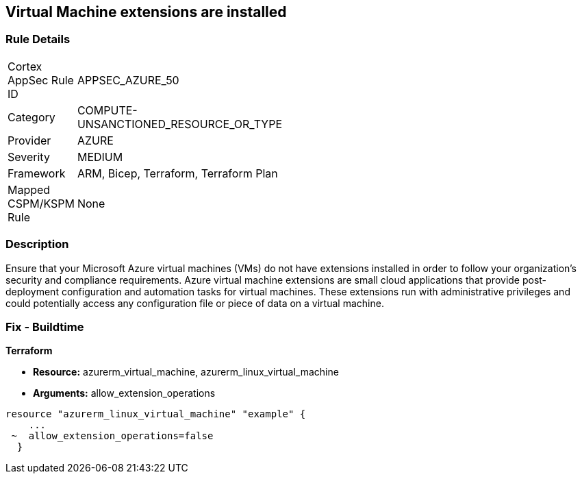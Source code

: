 == Virtual Machine extensions are installed


=== Rule Details

[width=45%]
|===
|Cortex AppSec Rule ID |APPSEC_AZURE_50
|Category |COMPUTE-UNSANCTIONED_RESOURCE_OR_TYPE
|Provider |AZURE
|Severity |MEDIUM
|Framework |ARM, Bicep, Terraform, Terraform Plan
|Mapped CSPM/KSPM Rule |None
|===


=== Description 


Ensure that your Microsoft Azure virtual machines (VMs) do not have extensions installed in order to follow your organization's security and compliance requirements.
Azure virtual machine extensions are small cloud applications that provide post-deployment configuration and automation tasks for virtual machines.
These extensions run with administrative privileges and could potentially access any configuration file or piece of data on a virtual machine.

=== Fix - Buildtime


*Terraform* 


* *Resource:* azurerm_virtual_machine, azurerm_linux_virtual_machine
* *Arguments:* allow_extension_operations


[source,go]
----
resource "azurerm_linux_virtual_machine" "example" {
    ...
 ~  allow_extension_operations=false
  }
----
